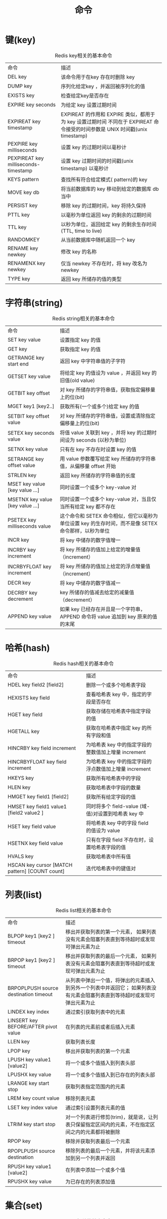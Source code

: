 #+TITLE: 命令
#+HTML_HEAD: <link rel="stylesheet" type="text/css" href="css/main.css" />
#+HTML_LINK_UP: introduction.html   
#+HTML_LINK_HOME: redis.html
#+OPTIONS: num:nil timestamp:nil

* 键(key)
  #+CAPTION: Redis key相关的基本命令
  #+ATTR_HTML: :border 1 :rules all :frame boader　
  | 命令                                 | 描述                                                                                                                      |
  | DEL key                              | 该命令用于在key 存在时删除 key                                                                                   |
  | DUMP key                             | 序列化给定key ，并返回被序列化的值                                                                           |
  | EXISTS key                           | 检查给定key是否存在                                                                                                 |
  | EXPIRE key seconds                   | 为给定 key 设置过期时间                                                                                            |
  | EXPIREAT key timestamp               | EXPIREAT 的作用和 EXPIRE 类似，都用于为 key 设置过期时间 不同在于 EXPIREAT 命令接受的时间参数是 UNIX 时间戳(unix timestamp) |
  | PEXPIRE key milliseconds             | 设置 key 的过期时间以毫秒计                                                                                      |
  | PEXPIREAT key milliseconds-timestamp | 设置 key 过期时间的时间戳(unix timestamp) 以毫秒计                                                            |
  | KEYS pattern                         | 查找所有符合给定模式( pattern)的 key                                                                             |
  | MOVE key db                          | 将当前数据库的 key 移动到给定的数据库 db 当中                                                             |
  | PERSIST key                          | 移除 key 的过期时间，key 将持久保持                                                                            |
  | PTTL key                             | 以毫秒为单位返回 key 的剩余的过期时间                                                                       |
  | TTL key                              | 以秒为单位，返回给定 key 的剩余生存时间(TTL, time to live)                                                 |
  | RANDOMKEY                            | 从当前数据库中随机返回一个 key                                                                                 |
  | RENAME key newkey                    | 修改 key 的名称                                                                                                        |
  | RENAMENX key newkey                  | 仅当 newkey 不存在时，将 key 改名为 newkey                                                                       |
  | TYPE key                             | 返回 key 所储存的值的类型                                                                                                   |
  
* 字符串(string)
  #+CAPTION: Redis string相关的基本命令
  #+ATTR_HTML: :border 1 :rules all :frame boader　
  | 命令 | 描述 |
  | SET key value | 设置指定 key 的值 |
  | GET key | 获取指定 key 的值 |
  | GETRANGE key start end | 返回 key 中字符串值的子字符 |
  | GETSET key value | 将给定 key 的值设为 value ，并返回 key 的旧值(old value) |
  | GETBIT key offset | 对 key 所储存的字符串值，获取指定偏移量上的位(bit) |
  | MGET key1 [key2..] | 获取所有(一个或多个)给定 key 的值 |
  | SETBIT key offset value | 对 key 所储存的字符串值，设置或清除指定偏移量上的位(bit) |
  | SETEX key seconds value | 将值 value 关联到 key ，并将 key 的过期时间设为 seconds (以秒为单位) |
  | SETNX key value | 只有在 key 不存在时设置 key 的值 |
  | SETRANGE key offset value | 用 value 参数覆写给定 key 所储存的字符串值，从偏移量 offset 开始 |
  | STRLEN key | 返回 key 所储存的字符串值的长度 |
  | MSET key value [key value ...] | 同时设置一个或多个 key-value 对 |
  | MSETNX key value [key value ...]  | 同时设置一个或多个 key-value 对，当且仅当所有给定 key 都不存在 |
  | PSETEX key milliseconds value | 这个命令和 SETEX 命令相似，但它以毫秒为单位设置 key 的生存时间，而不是像 SETEX 命令那样，以秒为单位  |
  | INCR key | 将 key 中储存的数字值增一 |
  | INCRBY key increment | 将 key 所储存的值加上给定的增量值（increment）  |
  | INCRBYFLOAT key increment | 将 key 所储存的值加上给定的浮点增量值（increment）  |
  | DECR key | 将 key 中储存的数字值减一 |
  | DECRBY key decrement | key 所储存的值减去给定的减量值（decrement）  |
  | APPEND key value | 如果 key 已经存在并且是一个字符串， APPEND 命令将 value 追加到 key 原来的值的末尾 |
  
* 哈希(hash)
  #+CAPTION: Redis hash相关的基本命令
  #+ATTR_HTML: :border 1 :rules all :frame boader
  | 命令 | 描述 |  
  | HDEL key field2 [field2]  | 删除一个或多个哈希表字段 |  
  | HEXISTS key field  | 查看哈希表 key 中，指定的字段是否存在 |  
  | HGET key field  | 获取存储在哈希表中指定字段的值 |  
  | HGETALL key  | 获取在哈希表中指定 key 的所有字段和值 |  
  | HINCRBY key field increment  | 为哈希表 key 中的指定字段的整数值加上增量 increment  |  
  | HINCRBYFLOAT key field increment  | 为哈希表 key 中的指定字段的浮点数值加上增量 increment  |  
  | HKEYS key  | 获取所有哈希表中的字段 |  
  | HLEN key  | 获取哈希表中字段的数量 |  
  | HMGET key field1 [field2]  | 获取所有给定字段的值 |  
  | HMSET key field1 value1 [field2 value2 ]  | 同时将多个 field-value (域-值)对设置到哈希表 key 中 |  
  | HSET key field value  | 将哈希表 key 中的字段 field 的值设为 value  |  
  | HSETNX key field value  | 只有在字段 field 不存在时，设置哈希表字段的值 |  
  | HVALS key  | 获取哈希表中所有值 |  
  | HSCAN key cursor [MATCH pattern] [COUNT count]  | 迭代哈希表中的键值对 |  
  
* 列表(list)
  #+CAPTION: Redis list相关的基本命令
  #+ATTR_HTML: :border 1 :rules all :frame boader
  | 命令 | 描述 |
  | BLPOP key1 [key2 ] timeout  | 移出并获取列表的第一个元素， 如果列表没有元素会阻塞列表直到等待超时或发现可弹出元素为止 | 
  | BRPOP key1 [key2 ] timeout  | 移出并获取列表的最后一个元素， 如果列表没有元素会阻塞列表直到等待超时或发现可弹出元素为止 |
  | BRPOPLPUSH source destination timeout  | 从列表中弹出一个值，将弹出的元素插入到另外一个列表中并返回它； 如果列表没有元素会阻塞列表直到等待超时或发现可弹出元素为止 |
  | LINDEX key index  | 通过索引获取列表中的元素 |
  | LINSERT key BEFORE/AFTER pivot value  | 在列表的元素前或者后插入元素 |
  | LLEN key  | 获取列表长度 |
  | LPOP key  | 移出并获取列表的第一个元素 |
  | LPUSH key value1 [value2]  | 将一个或多个值插入到列表头部 |
  | LPUSHX key value  | 将一个或多个值插入到已存在的列表头部 |
  | LRANGE key start stop  | 获取列表指定范围内的元素 |
  | LREM key count value  | 移除列表元素 |
  | LSET key index value  | 通过索引设置列表元素的值 |
  | LTRIM key start stop  | 对一个列表进行修剪(trim)，就是说，让列表只保留指定区间内的元素，不在指定区间之内的元素都将被删除 | 
  | RPOP key  | 移除并获取列表最后一个元素 |
  | RPOPLPUSH source destination  | 移除列表的最后一个元素，并将该元素添加到另一个列表并返回 |
  | RPUSH key value1 [value2]  | 在列表中添加一个或多个值 |
  | RPUSHX key value  | 为已存在的列表添加值 |
  
* 集合(set)
  #+CAPTION: Redis set相关的基本命令
  #+ATTR_HTML: :border 1 :rules all :frame boader
  | 命令 | 描述 |
  | SADD key member1 [member2]  | 向集合添加一个或多个成员 |
  | SCARD key  | 获取集合的成员数 |
  | SDIFF key1 [key2]  | 返回给定所有集合的差集 |
  | SDIFFSTORE destination key1 [key2]  | 返回给定所有集合的差集并存储在 destination 中 |
  | SINTER key1 [key2]  | 返回给定所有集合的交集 |
  | SINTERSTORE destination key1 [key2]  | 返回给定所有集合的交集并存储在 destination 中 |
  | SISMEMBER key member  | 判断 member 元素是否是集合 key 的成员 |
  | SMEMBERS key  | 返回集合中的所有成员 |
  | SMOVE source destination member  | 将 member 元素从 source 集合移动到 destination 集合 |
  | SPOP key  | 移除并返回集合中的一个随机元素 |
  | SRANDMEMBER key [count]  | 返回集合中一个或多个随机数 |
  | SREM key member1 [member2]  | 移除集合中一个或多个成员 |
  | SUNION key1 [key2]  | 返回所有给定集合的并集 |
  | SUNIONSTORE destination key1 [key2]  | 所有给定集合的并集存储在 destination 集合中 |
  | SSCAN key cursor [MATCH pattern] [COUNT count]  | 迭代集合中的元素 |

* 有序集合(zset)
  #+CAPTION: Redis zset相关的基本命令
  #+ATTR_HTML: :border 1 :rules all :frame boader
  | 命令 | 描述 |
  | ZADD key score1 member1 [score2 member2]  | 向有序集合添加一个或多个成员，或者更新已存在成员的分数 |
  | ZCARD key  | 获取有序集合的成员数 |
  | ZCOUNT key min max  | 计算在有序集合中指定区间分数的成员数 |
  | ZINCRBY key increment member  | 有序集合中对指定成员的分数加上增量 increment |
  | ZINTERSTORE destination numkeys key [key ...]  | 计算给定的一个或多个有序集的交集并将结果集存储在新的有序集合 key 中 |
  | ZLEXCOUNT key min max  | 在有序集合中计算指定字典区间内成员数量 |
  | ZRANGE key start stop [WITHSCORES]  | 通过索引区间返回有序集合成指定区间内的成员 |
  | ZRANGEBYLEX key min max [LIMIT offset count]  | 通过字典区间返回有序集合的成员 |
  | ZRANGEBYSCORE key min max [WITHSCORES] [LIMIT]  | 通过分数返回有序集合指定区间内的成员 |
  | ZRANK key member  | 返回有序集合中指定成员的索引 |
  | ZREM key member [member ...]  | 移除有序集合中的一个或多个成员 |
  | ZREMRANGEBYLEX key min max  | 移除有序集合中给定的字典区间的所有成员 |
  | ZREMRANGEBYRANK key start stop  | 移除有序集合中给定的排名区间的所有成员 |
  | ZREMRANGEBYSCORE key min max  | 移除有序集合中给定的分数区间的所有成员 |
  | ZREVRANGE key start stop [WITHSCORES]  | 返回有序集中指定区间内的成员，通过索引，分数从高到底 |
  | ZREVRANGEBYSCORE key max min [WITHSCORES]  | 返回有序集中指定分数区间内的成员，分数从高到低排序 |
  | ZREVRANK key member  | 返回有序集合中指定成员的排名，有序集成员按分数值递减(从大到小)排序 |
  | ZSCORE key member  | 返回有序集中，成员的分数值 |
  | ZUNIONSTORE destination numkeys key [key ...]  | 计算给定的一个或多个有序集的并集，并存储在新的 key 中 |
  | ZSCAN key cursor [MATCH pattern] [COUNT count]  | 迭代有序集合中的元素（包括元素成员和元素分值） |
  
* HyperLogLog
  HyperLogLog是用来做基数统计的算法
  
  它的优点是在输入元素的数量或者体积非常非常大时，计算基数所需的空间总是固定 的、并且是很小的。每个HyperLogLog键只需要花费12KB内存，就可以计算接近2^64个不同元素的基数。这和计算基数时，元素越多耗费内存就越多的集合形成鲜明对比
  
  但是因为只会根据输入元素来计算基数，而不会储存输入元素本身，所以不能像集合那样返回输入的各个元素
  
** 基数
   比如数据集{1, 3, 5, 7, 5, 7, 8}， 那么这个数据集的基数集为{1, 3, 5 ,7, 8}, 基数(不重复元素)为5
   
   基数估计就是在误差可接受的范围内快速计算基数
   
** 实例
   统计HyperLogLog键"runoobkey"有多少个基数
   #+BEGIN_SRC sh
     127.0.0.1:6379> PFCOUNT runoobkey
     (integer) 0

     127.0.0.1:6379>  PFADD runoobkey "redis"
     (integer) 1

     127.0.0.1:6379>  PFADD runoobkey "mongodb"
     (integer) 1

     127.0.0.1:6379> PFADD runoobkey "mysql"
     (integer) 1

     127.0.0.1:6379> PFCOUNT runoobkey
     (integer) 3
   #+END_SRC
   
** 命令
   #+CAPTION: Redis HyperLogLog相关的基本命令
   #+ATTR_HTML: :border 1 :rules all :frame boader
   | 命令 | 描述 |  
   | PFADD key element [element ...]  | 添加指定元素到 HyperLogLog 中 |  
   | PFCOUNT key [key ...]  | 返回给定 HyperLogLog 的基数估算值 |  
   | PFMERGE destkey sourcekey [sourcekey ...]  | 将多个 HyperLogLog 合并为一个 HyperLogLog |
   
* 发布订阅
  发布订阅是一种消息通信模式：
+ 发送者：发送消息
+ 订阅者：接收消息
  
下图展示了频道channel1以及订阅这个频道的三个客户端client2，client5和client1之间的关系：
#+ATTR_HTML: image :width 90% 
[[./pic/pubsub1.png]]

当有新消息通过PUBLISH命令发送给频道channel1时，这个消息就会被发送给订阅它的三个客户端：
#+ATTR_HTML: image :width 90% 
[[./pic/pubsub2.png]]

** 实例
   创建了订阅频道名为redisChat:
   #+BEGIN_SRC sh
     127.0.0.1:6379> SUBSCRIBE redisChat

     Reading messages... (press Ctrl-C to quit)
     1) "subscribe"
     2) "redisChat"
     3) (integer) 1
   #+END_SRC
   
   先重新开启个redis客户端，然后在同一个频道redisChat发布两次消息
   #+BEGIN_SRC sh
  127.0.0.1:6379> PUBLISH redisChat "Redis is a great caching technique"
  (integer) 1

  127.0.0.1:6379> PUBLISH redisChat "Learn redis by runoob.com"
  (integer) 1
   #+END_SRC
   订阅者接收到的消息
   #+BEGIN_SRC sh
  # 订阅者的客户端会显示如下消息
  1) "message"
  2) "redisChat"
  3) "Redis is a great caching technique"
        
  1) "message"
  2) "redisChat"
  3) "Learn redis by runoob.com"
   #+END_SRC
   
** 命令
   #+CAPTION: Redis发布订阅的常用命令
   #+ATTR_HTML: :border 1 :rules all :frame boader
   | 命令 | 描述 |  
   | PSUBSCRIBE pattern [pattern ...]  | 订阅一个或多个符合给定模式的频道 |
   | PUBSUB subcommand [argument [argument ...]]  | 查看订阅与发布系统状态 |
   | PUBLISH channel message  | 将信息发送到指定的频道 |
   | PUNSUBSCRIBE [pattern [pattern ...]]  | 退订所有给定模式的频道 |
   | SUBSCRIBE channel [channel ...]  | 订阅给定的一个或多个频道的信息 |
   | UNSUBSCRIBE [channel [channel ...]]  | 指退订给定的频道 |
   
* 事务
  Redis事务可以一次执行多个命令，并且带有以下两个重要的保证：
+ 事务是一个单独的隔离操作：事务中的所有命令都会序列化、按顺序地执行。事务在执行的过程中，不会被其他客户端发送来的命令请求所打断
+ 事务是一个原子操作：事务中的命令要么全部被执行，要么全部都不执行
  
一个事务从开始到执行会经历以下三个阶段：
1. 开始事务
2. 命令入队
3. 执行事务
   
** 实例
   以MULTI开始一个事务，然后将多个命令入队到事务中，最后由EXEC命令触发事务
   #+BEGIN_SRC sh
     #开始事务
     127.0.0.1:6379> MULTI
     OK

     #命令入队
     127.0.0.1:6379> SET book-name "Mastering C++ in 21 days"
     QUEUED

     127.0.0.1:6379> GET book-name
     QUEUED

     127.0.0.1:6379> SADD tag "C++" "Programming" "Mastering Series"
     QUEUED

     127.0.0.1:6379> SMEMBERS tag
     QUEUED

     #执行事务
     127.0.0.1:6379> EXEC
     1) OK
     2) "Mastering C++ in 21 days"
     3) (integer) 3
     4) 1) "Programming"
        2) "C++"
        3) "Mastering Series"
   #+END_SRC
   
** 命令
   #+CAPTION: Redis事务的相关命令
   #+ATTR_HTML: :border 1 :rules all :frame boader
   | 命令 | 描述 |  
   | DISCARD  | 取消事务，放弃执行事务块内的所有命令 |
   | EXEC  | 执行所有事务块内的命令 |
   | MULTI  | 标记一个事务块的开始 |
   | UNWATCH  | 取消 WATCH 命令对所有 key 的监视 |
   | WATCH key [key ...]  | 监视一个(或多个) key ，如果在事务执行之前这个(或这些) key 被其他命令所改动，那么事务将被打断 |
   
* 脚本
  Redis脚本使用Lua解释器来执行脚本。执行脚本的常用命令为EVAL
  
** 语法
   EVAL命令的基本语法如下：
   #+BEGIN_SRC sh
     redis 127.0.0.1:6379> EVAL script numkeys key [key ...] arg [arg ...]
   #+END_SRC
   
** 实例
   #+BEGIN_SRC sh
     127.0.0.1:6379> EVAL "return {KEYS[1],KEYS[2],ARGV[1],ARGV[2]}" 2 key1 key2 first second

     1) "key1"
     2) "key2"
     3) "first"
     4) "second"
   #+END_SRC
   
** 命令
   #+CAPTION: Redis脚本的相关命令
   #+ATTR_HTML: :border 1 :rules all :frame boader
   | 命令 | 描述 |  
   | EVAL script numkeys key [key ...] arg [arg ...]  | 执行 Lua 脚本 |
   | EVALSHA sha1 numkeys key [key ...] arg [arg ...]  | 执行 Lua 脚本 |
   | SCRIPT EXISTS script [script ...]  | 查看指定的脚本是否已经被保存在缓存当中 |
   | SCRIPT FLUSH  | 从脚本缓存中移除所有脚本 |
   | SCRIPT KILL  | 杀死当前正在运行的 Lua 脚本 |
   | SCRIPT LOAD script  | 将脚本 script 添加到脚本缓存中，但并不立即执行这个脚本 |
   
* 连接
** 语法
  使用redis-cli命令连接redis服务器
  #+BEGIN_SRC sh
  $ redis-cli -h host -p port -a password
  #+END_SRC
  
  连接到主机为127.0.0.1，端口为6379 ，密码为mypass的redis服务上
  #+BEGIN_SRC sh
  $ redis-cli -h 127.0.0.1 -p 6379 -a "mypass"
  redis 127.0.0.1:6379>
  redis 127.0.0.1:6379> PING

  PONG
  #+END_SRC

** 命令
   #+CAPTION: Redis连接的相关命令
   #+ATTR_HTML: :border 1 :rules all :frame boader
   | 命令 | 描述 |  
   | AUTH password  | 验证密码是否正确 |
   | ECHO message  | 打印字符串 |
   | PING  | 查看服务是否运行 |
   | QUIT  | 关闭当前连接 |
   | SELECT index  | 切换到指定的数据库 |
   
* 服务器
  Redis服务器命令主要是用于管理redis服务
  #+CAPTION: Redis服务器的相关命令
  #+ATTR_HTML: :border 1 :rules all :frame boader
  | 命令 | 描述 |
  | BGREWRITEAOF  | 异步执行一个 AOF（AppendOnly File） 文件重写操作 |
  | BGSAVE  | 在后台异步保存当前数据库的数据到磁盘 |
  | CLIENT KILL [ip:port] [ID client-id]  | 关闭客户端连接 |
  | CLIENT LIST  | 获取连接到服务器的客户端连接列表 |
  | CLIENT GETNAME  | 获取连接的名称 |
  | CLIENT PAUSE timeout  | 在指定时间内终止运行来自客户端的命令 |
  | CLIENT SETNAME connection-name  | 设置当前连接的名称 |
  | CLUSTER SLOTS  | 获取集群节点的映射数组 |
  | COMMAND  | 获取 Redis 命令详情数组 |
  | COMMAND COUNT  | 获取 Redis 命令总数 |
  | COMMAND GETKEYS  | 获取给定命令的所有键 |
  | TIME  | 返回当前服务器时间 |
  | COMMAND INFO command-name [command-name ...]  | 获取指定 Redis 命令描述的数组 |
  | CONFIG GET parameter  | 获取指定配置参数的值 |
  | CONFIG REWRITE  | 对启动 Redis 服务器时所指定的 redis.conf 配置文件进行改写 |
  | CONFIG SET parameter value  | 修改 redis 配置参数，无需重启 |
  | CONFIG RESETSTAT  | 重置 INFO 命令中的某些统计数据 |
  | DBSIZE  | 返回当前数据库的 key 的数量 |
  | DEBUG OBJECT key  | 获取 key 的调试信息 |
  | DEBUG SEGFAULT  | 让 Redis 服务崩溃 |
  | FLUSHALL  | 删除所有数据库的所有key |
  | FLUSHDB  | 删除当前数据库的所有key |
  | INFO [section]  | 获取 Redis 服务器的各种信息和统计数值 |
  | LASTSAVE  | 返回最近一次 Redis 成功将数据保存到磁盘上的时间，以 UNIX 时间戳格式表示 |
  | MONITOR  | 实时打印出 Redis 服务器接收到的命令，调试用 |
  | ROLE  | 返回主从实例所属的角色 |
  | SAVE  | 异步保存数据到硬盘 |
  | SHUTDOWN [NOSAVE] [SAVE]  | 异步保存数据到硬盘，并关闭服务器 |
  | SLAVEOF host port  | 将当前服务器转变为指定服务器的从属服务器(slave server) |
  | SLOWLOG subcommand [argument]  | 管理 redis 的慢日志 |
  | SYNC  | 用于复制功能(replication)的内部命令 |

[[file:advanced.org][Next：高级]]

[[file:introduction.org][Previous：简介]]

[[file:redis.org][Home：目录]]
